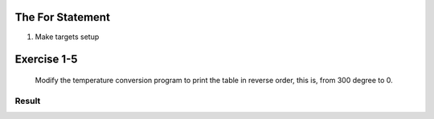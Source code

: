 The For Statement
-----------------

1. Make targets setup

Exercise 1-5
------------
   Modify the temperature conversion program to print the table in reverse order, this is, from 300 degree to 0.

Result
^^^^^^
